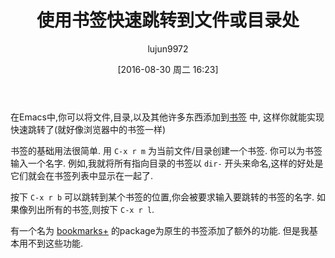 #+TITLE: 使用书签快速跳转到文件或目录处
#+URL: http://pragmaticemacs.com/emacs/use-bookmarks-to-jump-to-files-or-directories/
#+AUTHOR: lujun9972
#+CATEGORY: emacs-common
#+DATE: [2016-08-30 周二 16:23]
#+OPTIONS: ^:{}

在Emacs中,你可以将文件,目录,以及其他许多东西添加到[[https://www.gnu.org/software/emacs/manual/html_node/emacs/Bookmarks.html][书签]] 中, 这样你就能实现快速跳转了(就好像浏览器中的书签一样)

书签的基础用法很简单. 用 =C-x r m= 为当前文件/目录创建一个书签. 你可以为书签输入一个名字. 例如,我就将所有指向目录的书签以 =dir-= 开头来命名,这样的好处是它们就会在书签列表中显示在一起了.

按下 =C-x r b= 可以跳转到某个书签的位置,你会被要求输入要跳转的书签的名字. 如果像列出所有的书签,则按下 =C-x r l=. 

有一个名为 [[https://www.emacswiki.org/emacs/BookmarkPlus][bookmarks+]] 的package为原生的书签添加了额外的功能. 但是我基本用不到这些功能.
